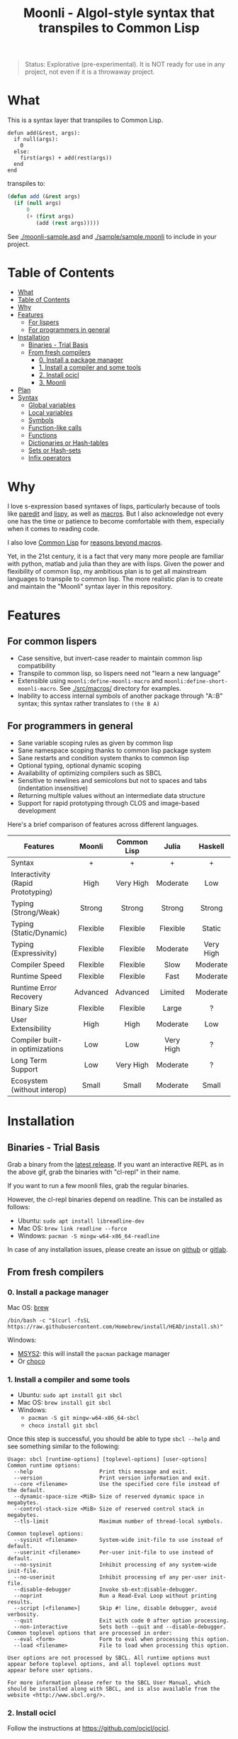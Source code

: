 #+title: Moonli - Algol-style syntax that transpiles to Common Lisp

#+begin_quote
Status: Explorative (pre-experimental). It is NOT ready for use in any project, not even if it is a throwaway project.
#+end_quote

* What
:PROPERTIES:
:CUSTOM_ID: what
:END:

This is a syntax layer that transpiles to Common Lisp.

#+begin_src 
defun add(&rest, args):
  if null(args):
    0
  else:
    first(args) + add(rest(args))
  end
end
#+end_src

transpiles to:

#+begin_src lisp
(defun add (&rest args)
  (if (null args)
      0
      (+ (first args)
         (add (rest args)))))
#+end_src

See [[./moonli-sample.asd]] and [[./sample/sample.moonli]] to include in your project.

#+attr_html: :width 640px
[[./repl/repl.gif]]

* Table of Contents
:PROPERTIES:
:TOC:      :include all :depth 4
:CUSTOM_ID: table-of-contents
:END:

:CONTENTS:
- [[#what][What]]
- [[#table-of-contents][Table of Contents]]
- [[#why][Why]]
- [[#features][Features]]
  - [[#for-lispers][For lispers]]
  - [[#for-programmers-in-general][For programmers in general]]
- [[#installation][Installation]]
  - [[#binaries---trial-basis][Binaries - Trial Basis]]
  - [[#from-fresh-compilers][From fresh compilers]]
    - [[#0-install-a-package-manager][0. Install a package manager]]
    - [[#1-install-a-compiler-and-some-tools][1. Install a compiler and some tools]]
    - [[#2-install-ocicl][2. Install ocicl]]
    - [[#3-moonli][3. Moonli]]
- [[#plan][Plan]]
- [[#syntax][Syntax]]
  - [[#global-variables][Global variables]]
  - [[#local-variables][Local variables]]
  - [[#symbols][Symbols]]
  - [[#function-like-calls][Function-like calls]]
  - [[#functions][Functions]]
  - [[#dictionaries-or-hash-tables][Dictionaries or Hash-tables]]
  - [[#sets-or-hash-sets][Sets or Hash-sets]]
  - [[#infix-operators][Infix operators]]
:END:


* Why
:PROPERTIES:
:CUSTOM_ID: why
:END:

I love s-expression based syntaxes of lisps, particularly because of tools like [[http://danmidwood.com/content/2014/11/21/animated-paredit.html][paredit]] and [[https://github.com/abo-abo/lispy][lispy]], as well as [[https://lispcookbook.github.io/cl-cookbook/macros.html][macros]]. But I also acknowledge not every one has the time or patience to become comfortable with them, especially when it comes to reading code.

I also love [[https://common-lisp.net/][Common Lisp]] for [[https://www.quora.com/What-is-your-favourite-non-mainstream-programming-language/answer/Shubhamkar-Ayare][reasons beyond macros]].

Yet, in the 21st century, it is a fact that very many more people are familiar with python, matlab and julia than they are with lisps. Given the power and flexibility of common lisp, my ambitious plan is to get all mainstream languages to transpile to common lisp. The more realistic plan is to create and maintain the "Moonli" syntax layer in this repository.

* Features
:PROPERTIES:
:CUSTOM_ID: features
:END:

** For common lispers
:PROPERTIES:
:CUSTOM_ID: for-lispers
:END:

- Case sensitive, but invert-case reader to maintain common lisp compatibility
- Transpile to common lisp, so lispers need not "learn a new language"
- Extensible using =moonli:define-moonli-macro= and =moonli:define-short-moonli-macro=. See [[./src/macros/]] directory for examples.
- Inability to access internal symbols of another package through "A::B" syntax; this syntax rather translates to =(the B A)=

** For programmers in general
:PROPERTIES:
:CUSTOM_ID: for-programmers-in-general
:END:

- Sane variable scoping rules as given by common lisp
- Sane namespace scoping thanks to common lisp package system
- Sane restarts and condition system thanks to common lisp
- Optional typing, optional dynamic scoping
- Availability of optimizing compilers such as SBCL
- Sensitive to newlines and semicolons but not to spaces and tabs (indentation insensitive)
- Returning multiple values without an intermediate data structure
- Support for rapid prototyping through CLOS and image-based development

Here's a brief comparison of features across different languages.

| *Features*                          |  *Moonli*  | *Common Lisp* |   *Julia*   |  *Haskell*  |   *Rust*    |  *Python*  | *Javascript* |     *C*     |
|                                   |   <c>    |     <c>     |    <c>    |    <c>    |    <c>    |   <c>    |    <c>     |    <c>    |
|-----------------------------------+----------+-------------+-----------+-----------+-----------+----------+------------+-----------|
| Syntax                            |    +     |      +      |     +     |     +     |    ---    |    +     |     -      |     -     |
| Interactivity (Rapid Prototyping) |   High   |  Very High  | Moderate  |    Low    |   None    | Moderate |  Moderate  |   None    |
| Typing (Strong/Weak)              |  Strong  |   Strong    |  Strong   |  Strong   |  Strong   |  Strong  |    Weak    |   Weak    |
| Typing (Static/Dynamic)           | Flexible |  Flexible   | Flexible  |  Static   |  Static   | Dynamic  |  Dynamic   |  Dynamic  |
| Typing (Expressivity)             | Flexible |  Flexible   | Moderate  | Very High | Very High |   Low    |    Low     |    Low    |
| Compiler Speed                    | Flexible |  Flexible   |   Slow    | Moderate  |   Slow    | Moderate |  Moderate  | Moderate  |
| Runtime Speed                     | Flexible |  Flexible   |   Fast    | Moderate  |   Fast    |   Slow   |  Moderate  |   Fast    |
| Runtime Error Recovery            | Advanced |  Advanced   |  Limited  | Moderate  |   None    | Moderate |  Moderate  |   None    |
| Binary Size                       | Flexible |  Flexible   |   Large   |     ?     |   Small   |   None   |    None    |   Small   |
| User Extensibility                |   High   |    High     | Moderate  |    Low    |    Low    |   None   |    None    |   None    |
| Compiler built-in optimizations   |   Low    |     Low     | Very High |     ?     | Very High |   Low    |  Moderate  | Very High |
| Long Term Support                 |   Low    |  Very High  | Moderate  |     ?     | Moderate  | Moderate |    Low     | Very High |
| Ecosystem (without interop)       |  Small   |    Small    | Moderate  |   Small   | Moderate  |  Large   |   Large    |   Large   |

* Installation
:PROPERTIES:
:CUSTOM_ID: installation
:END:

** Binaries - Trial Basis
:PROPERTIES:
:CUSTOM_ID: binaries---trial-basis
:END:

Grab a binary from the [[https://github.com/digikar99/moonli/releases/latest][latest release]]. If you want an interactive REPL as in the above gif, grab the binaries with "cl-repl" in their name. 

If you want to run a few moonli files, grab the regular binaries.

However, the cl-repl binaries depend on readline. This can be installed as follows:

- Ubuntu: =sudo apt install libreadline-dev=
- Mac OS: =brew link readline --force=
- Windows: =pacman -S mingw-w64-x86_64-readline=

In case of any installation issues, please create an issue on [[https://github.com/digikar99/moonli/issues/new][github]] or [[https://gitlab.com/digikar/moonli/-/issues/new?type=ISSUE][gitlab]].

** From fresh compilers
:PROPERTIES:
:CUSTOM_ID: from-fresh-compilers
:END:

*** 0. Install a package manager
:PROPERTIES:
:CUSTOM_ID: 0-install-a-package-manager
:END:

Mac OS: [[https://brew.sh/][brew]]

#+begin_src
/bin/bash -c "$(curl -fsSL https://raw.githubusercontent.com/Homebrew/install/HEAD/install.sh)"
#+end_src

Windows: 

- [[https://www.msys2.org/][MSYS2]]: this will install the =pacman= package manager
- Or [[https://chocolatey.org/install][choco]]

*** 1. Install a compiler and some tools
:PROPERTIES:
:CUSTOM_ID: 1-install-a-compiler-and-some-tools
:END:

- Ubuntu: =sudo apt install git sbcl=
- Mac OS: =brew install git sbcl=
- Windows:
  - =pacman -S git mingw-w64-x86_64-sbcl=
  - =choco install git sbcl=

Once this step is successful, you should be able to type =sbcl --help= and see something similar to the following:

#+begin_src
Usage: sbcl [runtime-options] [toplevel-options] [user-options]
Common runtime options:
  --help                     Print this message and exit.
  --version                  Print version information and exit.
  --core <filename>          Use the specified core file instead of the default.
  --dynamic-space-size <MiB> Size of reserved dynamic space in megabytes.
  --control-stack-size <MiB> Size of reserved control stack in megabytes.
  --tls-limit                Maximum number of thread-local symbols.

Common toplevel options:
  --sysinit <filename>       System-wide init-file to use instead of default.
  --userinit <filename>      Per-user init-file to use instead of default.
  --no-sysinit               Inhibit processing of any system-wide init-file.
  --no-userinit              Inhibit processing of any per-user init-file.
  --disable-debugger         Invoke sb-ext:disable-debugger.
  --noprint                  Run a Read-Eval Loop without printing results.
  --script [<filename>]      Skip #! line, disable debugger, avoid verbosity.
  --quit                     Exit with code 0 after option processing.
  --non-interactive          Sets both --quit and --disable-debugger.
Common toplevel options that are processed in order:
  --eval <form>              Form to eval when processing this option.
  --load <filename>          File to load when processing this option.

User options are not processed by SBCL. All runtime options must
appear before toplevel options, and all toplevel options must
appear before user options.

For more information please refer to the SBCL User Manual, which
should be installed along with SBCL, and is also available from the
website <http://www.sbcl.org/>.
#+end_src

*** 2. Install ocicl
:PROPERTIES:
:CUSTOM_ID: 2-install-ocicl
:END:

Follow the instructions at https://github.com/ocicl/ocicl.

Briefly:

- MacOS: =brew install ocicl && ocicl setup=
- Others:

#+begin_src
git clone https://github.com/ocicl/ocicl
cd ocicl
sbcl --load setup.lisp
ocicl setup
#+end_src

Edit the compiler init file (eg. =~/.sbclrc=) to include the current directory, or

#+begin_src lisp
#-ocicl
(when (probe-file #P"/Users/user/.local/share/ocicl/ocicl-runtime.lisp")
  (load #P"/Users/user/.local/share/ocicl/ocicl-runtime.lisp"))
(asdf:initialize-source-registry
 ;; (list :source-registry
 ;;       (list :tree (uiop:strcat (uiop:getenv "HOME") "/Common Lisp/"))
 ;;       :inherit-configuration)
 (list :source-registry
       (list :directory (uiop:getcwd))
       :inherit-configuration))
#+end_src

*** 3. Moonli
:PROPERTIES:
:CUSTOM_ID: 3-moonli
:END:

**** 3.1. Obtain the source
:PROPERTIES:
:CUSTOM_ID: 1-obtain-the-source
:END:

#+begin_src
git clone https://github.com/digikar99/moonli
#+end_src

**** 3.2. Start the REPL
:PROPERTIES:
:CUSTOM_ID: 2-start-the-repl
:END:

#+begin_src
sbcl --eval '(asdf:load-system "moonli-repl")' --eval '(cl-repl:main)'
#+end_src

**** 3.3a. (Optional) Building basic binary
:PROPERTIES:
:CUSTOM_ID: 3a-optional-building-basic-binary
:END:

The following should create a =moonli= binary in the root directory of moonli.

#+begin_src lisp
(asdf:make :moonli)
#+end_src

#+begin_src
./moonli --help
A basic moonli transpiler over SBCL
Available options:
  -h, --help                 Print this help text
  -l, --load-lisp ARG        Load lisp file
  -m, --load-moonli ARG      Load moonli file
  -t, --transpile-moonli ARG
                             Transpile moonli file to lisp file
#+end_src

**** 3.3b. (Optional) Build REPL
:PROPERTIES:
:CUSTOM_ID: 3b-optional-build-repl
:END:

The following should create a =cl-repl.moonli= binary in the root directory of moonli.

#+begin_src lisp
(asdf:make :moonli-repl)
#+end_src

* Plan
:PROPERTIES:
:CUSTOM_ID: plan
:END:

- DONE Real numbers, strings, characters, lists, infix arithmetic operators, literal hash-tables, literal hash-sets
- DONE Typing using "expr::type" operator
- DONE Support for declare and declaim
- TODO Literal syntax for vectors, array access
- DONE BODMAS rule for parsing expressions
- DONE Binaries
- TODO VS Code integration
- TODO Emacs mode and integration with slime
- DONE Infix Logical operators
- TODO Add more forms: progn, mvb, dsb, let+, more...
- TODO Add more tests
- TODO Reverse transpile from common lisp

* Syntax
:PROPERTIES:
:CUSTOM_ID: syntax
:END:

As with lisp, everything is an expression.

Simple syntax table:

| Lisp                     | Moonli                  |
|--------------------------+-------------------------|
| #\a                      | 'a'                     |
| "hello world"            | "hello world"           |
| 2, 2.0, 2d-3, 2.0d-3     | 2, 2.0, 2d-3, 2.0d-3    |
| 'quoted-symbol           | $quoted-symbol          |
| package:exported-symbol  | package:exported-symbol |
| package::internal-symbol | <WONTDO>                |
| (the type expr)          | expr :: type            |
| (list form-1 form-2)     | (form-1, form-2)        |
| (fn arg1 arg2)           | fn(arg1, arg2)          |
| #c(re, im)               | <TODO>                  |

** Global variables
:PROPERTIES:
:CUSTOM_ID: global-variables
:END:

#+begin_src moonli
defparameter *global* = 23
#+end_src

** Local variables
:PROPERTIES:
:CUSTOM_ID: local-variables
:END:

#+begin_src moonli
let answer-to-everything = 42 :
  answer-to-everything
end
#+end_src

** Symbols
:PROPERTIES:
:CUSTOM_ID: symbols
:END:

Most valid symbols can be written in moonli. For example, above =*global*= and =answer-to-everything= are each single symbols. This is unlike mainstream languages where =* - ? != and several other characters are not allowed in symbols.

However, this means that symbols must be separated from each other by space. This is necessary to make a distinction between whether a character stands for an infix operation or is part of a symbol. =a+b= is a single symbol, but =a + b= is translated to the lisp expression =(+ a b)=.

** Function-like calls
:PROPERTIES:
:CUSTOM_ID: function-like-calls
:END:

#+begin_src moonli
identity("hello world")
function(identity)
#+end_src

Because lisp macros and functions follow similar syntax, moonli syntax for function calls can also be used for macro calls when the macro syntax is simple. (Indeed, this can be inconvenient; see [[defining your own]].)

#+begin_src moonli
destructuring-bind(a(b),(1,2),+(1,2))
#+end_src

transpiles to

#+begin_src lisp
(destructuring-bind (a b) (list 1 2)
  (+ 1 2))
#+end_src

** Functions
:PROPERTIES:
:CUSTOM_ID: functions
:END:

Like lisp, return is implicit.

#+begin_src moonli
defun fib(n):
  if n < 0:
     error("Don't know how to compute fib for n=~d < 0", n)
  elif n == 0 or n == 1:
     1
  else:
    fib(n-1) + fib(n-2)
  end
end

** Dictionaries or Hash-tables
:PROPERTIES:
:CUSTOM_ID: dictionaries-or-hash-tables
:END:

#+begin_src moonli
{
  :a : 2,
  \"b\": $cl:progn
}
#+end_src

transpiles to

#+begin_src lisp
(fill-hash-table (:a 2) ("b" 'progn))
#+end_src

which expands to

#+begin_src lisp
(let ((#:hash-table413 (make-hash-table :test #'equal :size 2)))
  (setf (gethash :a #:hash-table413) 2
        (gethash "b" #:hash-table413) 'progn)
  #:hash-table413)
#+end_src

** Sets or Hash-sets
:PROPERTIES:
:CUSTOM_ID: sets-or-hash-sets
:END:

#+begin_src moonli
{:a, \"b\" , $cl:progn}
#+end_src

transpiles to

#+begin_src lisp
(fill-hash-set :a "b" 'progn)
#+end_src

which expands to

#+begin_src lisp
(let ((#:hash-set417 (make-hash-table :test #'equal :size 3)))
  (setf (gethash :a #:hash-set417) t
        (gethash "b" #:hash-set417) t
        (gethash 'progn #:hash-set417) t)
  #:hash-set417)
#+end_src

** Infix operators
:PROPERTIES:
:CUSTOM_ID: infix-operators
:END:

The following infix operators are recognized:

- =+ - * / ^=
- =or and not=
- < <= == != >= > 
